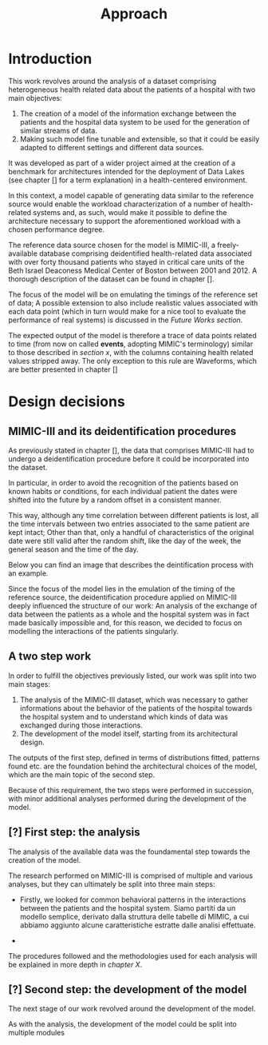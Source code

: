 #+title: Approach

* Introduction
#+begin_comment old introduction
The objective of this work is to create a customizable model that will realistically simulate the workload imposed on a datalake used in an hospital environment.

This work was born as part of a project aimed at the creation of a benchmark for architectures intended for the deployment of Data Lakes in the medical environment;
%#TODO{HBD} Mi piacerebbe aggiungere "nell'ambito del gruppo Health Big Data", aggiungendo qualche caratteristica descrittiva del progetto, ma non ho trovato una home page o un sito a cui fare riferimento per una descrizione corretta.
Nonetheless, I hope it will be useful to anybody working in the performance evaluation field, in the medical environment or generally in need of a synthetic trace of the data sent by the patients of an hospital.
#+end_comment

This work revolves around the analysis of a dataset comprising heterogeneous health related data about the patients of a hospital with two main objectives:
1. The creation of a model of the information exchange between the patients and the hospital data system to be used for the generation of similar streams of data.
2. Making such model fine tunable and extensible, so that it could be easily adapted to different settings and different data sources.

# As previously noted in /chapter x/, the term heterogeneous is used in this context to indicate a set of structured and unstructured data.

It was developed as part of a wider project aimed at the creation of a benchmark for architectures intended for the deployment of Data Lakes (see chapter [] for a term explanation) in a health-centered environment.

In this context, a model capable of generating data similar to the reference source would enable the workload characterization of a number of health-related systems and, as such, would make it possible to define the architecture necessary to support the aforementioned workload with a chosen performance degree.

The reference data source chosen for the model is MIMIC-III, a freely-available database comprising deidentified health-related data associated with over forty thousand patients who stayed in critical care units of the Beth Israel Deaconess Medical Center of Boston between 2001 and 2012. A thorough description of the dataset can be found in chapter [].
# %#TODO: capitolo mimic

The focus of the model will be on emulating the timings of the reference set of data; A possible extension to also include realistic values associated with each data point (which in turn would make for a nice tool to evaluate the performance of real systems) is discussed in the /Future Works section/.

The expected output of the model is therefore a trace of data points related to time (from now on called *events*, adopting MIMIC's terminology) similar to those described in /section x/, with the columns containing health related values stripped away.
The only exception to this rule are Waveforms, which are better presented in chapter []
# %#TODO: capitolo/sezione waveforms
# introduce mimic here

* Design decisions
#+begin_comment old design decisions
As previously explained in chapter \ref{capitolo2}, one of the obstacles we met during the development of this work was the lack of information about existing datalake architectures in the medical environment.  %#TODO Parlare nella sezione "state of the art" della mancanza di informazioni riguardanti la struttura dei data lakes in ambito medico.
After a long period of research, we found MIMIC: a large, freely-available dataset comprising deidentified health-related data associated with the patients of the Beth Israel Deaconess Medical Center. %#TODO link biblio al sito di MIMIC-III.

Different versions of MIMIC are available. Version IV is the latest, and covers the years from 2008 to 2019. Version III is the previously released version and covers the years from 2001 to 2012.

During the starting phase of our work, we considered which version of MIMIC to use and we ended up choosing MIMIC-III.
The reason behind this apparently controversial choice lies in the deidentification procedures applied to the two datasets.

Both versions of MIMIC (and previous versions too) had all the dates and timestamps associated with each patient moved in the future by a random amount of time. This transformation step was performed by the authors to avoid the recognition of patients of the hospital by their hospitalization date, their date of birth or any other timing-related information, therefore preventing any privacy violation.

MIMIC-III kept some information valid after the modification.
During the deidentification process, in the MIMIC-III dataset:
\begin{itemize}
    \item The day of the week of each date or timestamp after the deidentification process matches the week day of the original date or timestamp.
    \item The season  of each date or timestamp after the deidentification process roughly matches the season of the original date or timestamp.
%\item The time of the day of each timestamp after the deidentification process matches the time of the day of the original timestamp.
    \item Although each individual date was shifted in the future by a random offset, intervals were preserved for each individual patient.
\end{itemize}
Not all this information is preserved in MIMIC-IV.

Since our work revolves around an analysis of the time at which each event is registered to model the interaction between the user and the hospital system, we decided to use MIMIC-III instead of MIMIC-IV to develop our model.

The lack of information caused by the deidentification procedure highlighted above deeply influenced the way the model is shaped, too.

Particularly, due to the random shift in time applied to the timestamps of the data associated with each patient, an analysis of the exchange of data between the patients as a whole and the hospital system was basically impossible; For this reason, we decided to focus our model on the interaction between the single user and the hospital system.
#+end_comment

** MIMIC-III and its deidentification procedures

# To comply to the legal requirements on public health related information, the data that comprises MIMIC-III had to undergo a deidentification procedure (cit. https://physionet.org/content/mimiciii/1.4/) before it could be incorporated into the dataset.

# During this procedure personal informations about the patients, like phone numbers, addresses and names were discarded from both structured and unstructured data.

# Moreover, to avoid the recognition of the patients based on known habits or
As previously stated in chapter [], the data that comprises MIMIC-III had to undergo a deidentification procedure before it could be incorporated into the dataset.
# %#TODO: capitolo mimic

In particular, in order to avoid the recognition of the patients based on known habits or conditions, for each individual patient the dates were shifted into the future by a random offset in a consistent manner.

This way, although any time correlation between different patients is lost, all the time intervals between two entries associated to the same patient are kept intact; Other than that, only a handful of characteristics of the original date were still valid after the random shift, like the day of the week, the general season and the time of the day.

Below you can find an image that describes the deintification process with an example.

[[./artifacts/deidentification.png]]

Since the focus of the model lies in the emulation of the timing of the reference source, the deidentification procedure applied on MIMIC-III deeply influenced the structure of our work: An analysis of the exchange of data between the patients as a whole and the hospital system was in fact made basically impossible and, for this reason, we decided to focus on modelling the interactions of the patients singularly.

** A two step work
In order to fulfill the objectives previously listed, our work was split into two main stages:
1. The analysis of the MIMIC-III dataset, which was necessary to gather informations about the behavior of the patients of the hospital towards the hospital system and to understand which kinds of data was exchanged during those interactions.
2. The development of the model itself, starting from its architectural design.

The outputs of the first step, defined in terms of distributions fitted, patterns found etc. are the foundation behind the architectural choices of the model, which are the main topic of the second step.

Because of this requirement, the two steps were performed in succession, with minor additional analyses performed during the development of the model.

# Possibile immagine: una pipeline (tipo fabbrica) dove l'output dell'analisi è dato in pasto development del modello, che senza non può funzionare. Magari aggiungi come canale secondario gli obiettivi del modello (estensibilità, reusabilità). Potrebbe anche contenere info che andrai a spiegare nelle due sez successive e avere una caption del tipo "Questa sarà la struttura generale del discorso"

** [?] First step: the analysis
The analysis of the available data was the foundamental step towards the creation of the model.

The research performed on MIMIC-III is comprised of multiple and various analyses, but they can ultimately be split into three main steps:

- Firstly, we looked for common behavioral patterns in the interactions between the patients and the hospital system.
  Siamo partiti da un modello semplice, derivato dalla struttura delle tabelle di MIMIC, a cui abbiamo aggiunto alcune caratteristiche estratte dalle analisi effettuate.
# 1. Analyses focused on discovering the interactions between the patient and the hospital system.

-
# 2. Analyses focused on choosing the possible categories to split the data into.
#    The decision to split the data into categories was taken to fit better the various distributions and, in turn, make a more precise and realistic model.

# 3. Analyses focused on fitting and testing the distributions of the various times considered.

# The research performed on MIMIC is comprised of multiple and various analyses.

# The main focus of the analysis we scanned the dataset to discover the not evident interactions between the patient and the hospital system, with a special focus on uncommon cases.

# Since the

The procedures followed and the methodologies used for each analysis will be explained in more depth in /chapter X/.

** [?] Second step: the development of the model
The next stage of our work revolved around the development of the model.

# desired outputs
As with the analysis, the development of the model could be split into multiple modules
